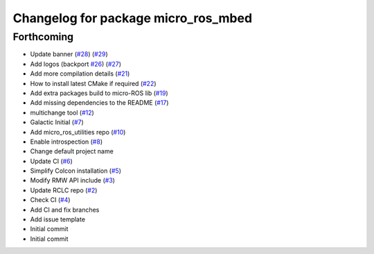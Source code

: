 ^^^^^^^^^^^^^^^^^^^^^^^^^^^^^^^^^^^^
Changelog for package micro_ros_mbed
^^^^^^^^^^^^^^^^^^^^^^^^^^^^^^^^^^^^

Forthcoming
-----------
* Update banner (`#28 <https://github.com/micro-ROS/micro_ros_mbed/issues/28>`_) (`#29 <https://github.com/micro-ROS/micro_ros_mbed/issues/29>`_)
* Add logos (backport `#26 <https://github.com/micro-ROS/micro_ros_mbed/issues/26>`_) (`#27 <https://github.com/micro-ROS/micro_ros_mbed/issues/27>`_)
* Add more compilation details (`#21 <https://github.com/micro-ROS/micro_ros_mbed/issues/21>`_)
* How to install latest CMake if required (`#22 <https://github.com/micro-ROS/micro_ros_mbed/issues/22>`_)
* Add extra packages build to micro-ROS lib (`#19 <https://github.com/micro-ROS/micro_ros_mbed/issues/19>`_)
* Add missing dependencies to the README (`#17 <https://github.com/micro-ROS/micro_ros_mbed/issues/17>`_)
* multichange tool (`#12 <https://github.com/micro-ROS/micro_ros_mbed/issues/12>`_)
* Galactic Initial (`#7 <https://github.com/micro-ROS/micro_ros_mbed/issues/7>`_)
* Add micro_ros_utilities repo (`#10 <https://github.com/micro-ROS/micro_ros_mbed/issues/10>`_)
* Enable introspection (`#8 <https://github.com/micro-ROS/micro_ros_mbed/issues/8>`_)
* Change default project name
* Update CI (`#6 <https://github.com/micro-ROS/micro_ros_mbed/issues/6>`_)
* Simplify Colcon installation (`#5 <https://github.com/micro-ROS/micro_ros_mbed/issues/5>`_)
* Modify RMW API include (`#3 <https://github.com/micro-ROS/micro_ros_mbed/issues/3>`_)
* Update RCLC repo (`#2 <https://github.com/micro-ROS/micro_ros_mbed/issues/2>`_)
* Check CI (`#4 <https://github.com/micro-ROS/micro_ros_mbed/issues/4>`_)
* Add CI and fix branches
* Add issue template
* Initial commit
* Initial commit
